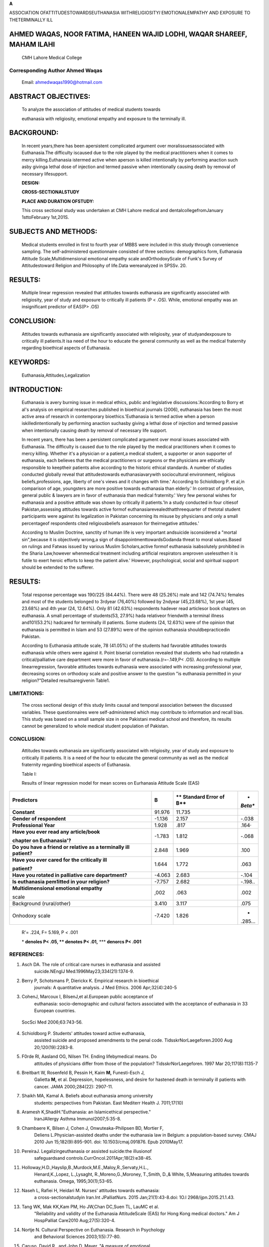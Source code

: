 |image1| **A**

ASSOCIATION OFATTITUDESTOWARDSEUTHANASIA WITHRELIGIOSITY\ *I*
EMOTIONALEMPATHY AND EXPOSURE TO THETERMINALLY ILL

AHMED WAQAS, NOOR FATIMA, HANEEN WAJID LODHI, WAQAR SHAREEF, MAHAM ILAHI
========================================================================

   CMH Lahore Medical College

Corresponding Author Ahmed Waqas
--------------------------------

   Email: ahmedwaqas1990@hotmaiI.com

|image2|\ ABSTRACT OBJECTIVES:
==============================

   To analyze the association of attitudes of medical students towards

   euthanasia with religiosity, emotional empathy and exposure to the
   terminally ill.

BACKGROUND:
===========

   In recent years,there has been apersistent complicated argument over
   moralissuesassociated with Euthanasia.The difficulty iscaused due to
   the role played by the medical practitioners when it comes to mercy
   killing.Euthanasia istermed active when aperson is killed
   intentionally by performing anaction such asby givinga lethal dose of
   injection and termed passive when intentionally causing death by
   removal of necessary lifesupport.

   **DESIGN:**

   **CROSS-SECTIONALSTUDY**

   **PLACE AND DURATION OFSTUDY:**

   This cross sectional study was undertaken at CMH Lahore medical and
   dentalcollegefromJanuary 1sttoFebruary 1st,201S.

SUBJECTS AND METHODS:
=====================

   Medical students enrolled in first to fourth year of MBBS were
   included in this study through convenience sampling. The
   self-administered questionnaire consisted of three sections:
   demographics form, Euthanasia Attitude Scale,Multidimensional
   emotional empathy scale andOrthodoxyScale of Funk's Survey of
   Attitudestoward Religion and Philosophy of life.Data wereanalyzed in
   SPSSv. 20.

RESULTS:
========

   Multiple linear regression revealed that attitudes towards euthanasia
   are significantly associated with religiosity, year of study and
   exposure to critically ill patients (P < .OS). While, emotional
   empathy was an insignificant predictor of EAS(P> .OS)

CONCLUSION:
===========

   Attitudes towards euthanasia are significantly associated with
   religiosity, year of studyandexposure to critically ill patients.It
   isa need of the hour to educate the general community as well as the
   medical fraternity regarding bioethical aspects of Euthanasia.

KEYWORDS:
=========

   Euthanasia,Attitudes,Legalization

INTRODUCTION:
=============

   Euthanasia is avery burning issue in medical ethics, public and
   legislative discussions.'According to Borry et al's analysis on
   empirical researches published in bioethical journals (2006),
   euthanasia has been the most active area of research in contemporary
   bioethics.'Euthanasia is termed active when a person
   iskilledintentionally by performing anaction suchasby giving a lethal
   dose of injection and termed passive when intentionally causing death
   by removal of necessary life support.

   In recent years, there has been a persistent complicated argument
   over moral issues associated with Euthanasia. The difficulty is
   caused due to the role played by the medical practitioners when it
   comes to mercy killing. Whether it's a physician or a patient,a
   medical student, a supporter or anon­ supporter of euthanasia, each
   believes that the medical practitioners or surgeons or the physicians
   are ethically responsible to keeptheir patients alive according to
   the historic ethical standards. A number of studies conducted
   globally reveal that attitudestowards euthanasiavarywith
   sociocultural environment, religious beliefs,professions, age,
   liberty of one's views and it changes with time.' According to
   Schioldborg P. et al,in comparison of age, youngsters are more
   positive towards euthanasia than elderly.' In contrast of profession,
   general public & lawyers are in favor of euthanasia than medical
   fraternity.' Very few personal wishes for euthanasia and a positive
   attitude was shown by critically ill patients.'ln a study conducted
   in four citiesof Pakistan,assessing attitudes towards active formof
   euthanasiarevealedthatthreequarter of thetotaI student participants
   were against its legalization in Pakistan concerning its misuse by
   physicians and only a small percentageof respondents cited
   religiousbeliefs asareason for theirnegative attitudes.'

   According to Muslim Doctrine, sanctity of human life is very
   important andsuicide isconsidered a "mortal sin",because it is
   objectively wrong,a sign of disappointmenttowardsGodanda threat to
   moral values.Based on rulings and Fatwas issued by various Muslim
   Scholars,active formof euthanasia isabsolutely prohibited in the
   Sharia Law,however whenmedical treatment including artificial
   respirators areproven uselessthen it is futile to exert heroic
   efforts to keep the patient alive.' However, psychological, social
   and spiritual support should be extended to the sufferer.

.. image:: media/image4.jpeg

   Status of euthanasia is being subjected to philosophical debate
   around the world. There is a proposal that the peak may shift from
   euthanasia to murder, and that by legalizing euthanasia, the poor,
   rejected and disabled will be highly affected. It may induce the
   insurance companies to end the lives of their customers in order to
   save money.These arguments are reinforced by the findings froma
   population based survey conducted in Belgium in 2007 which reported
   that 66 out of 142 patients were euthanized without an explicit
   request citing various reasons such as comatose state of the
   patient,dementia,bestinterest of thepatient,insufferable pain,wish of
   the family,low qualityof lifeandlossof dignity.'

   The debate on euthanasia arisesmorepainfulconcernsrelatingto:

   -Would it ever be right to end the li'fe of a patient who has been
   diagnosed with amortal disease and is a subject to severe
   painandsuffering?

   -Under what terms and conditions can euthanasia be legitimate,if
   everit willbe!

   Currently, several countries such as Netherlands, Belgium, Luxembourg
   and state of Washington, Oregon and Montana have legalized a form of
   euthanasia. In all these areas, special procedures were set up to
   avoid the abuse of legal status of euthanasia such as voluntary,
   written consent from the patient,reporting to authorities and second
   opinion from consultants such as psychiatrists for assessing the
   mental status of candidate but these safeguards are oftenignored."

   The paucity of knowledge on attitude towards euthanasia, its
   legislation & itscorrelates in Pakistan warranted this study which
   has be designed with three aims: 1) to analyze association of
   demographics of medical students withattitudetowards euthanasia

   2) to analyze association of emotional empathy of medical students
   withattitudetowards euthanasia 3)to analyze association of attitude
   towardseuthanasia withreligiosity of medical students

   **METHODOLOGY:**

   This cross sectional study was undertaken at CMH Lahore medical and
   dental college from January 1st to February 1st, 201S.Students
   from1st year MBBS to 4th Year MBBS were included in thisstudy and
   students from final year MBBS were excluded because their annual
   examination were scheduled during this period. The questionnaire
   consisted of three sections. The first section consisted of
   demographics section and several dichotomous (yes/no) questions
   assessing exposure to critically ill and rotation in palliative
   care/critical care departments. The second section consisted of
   euthanasia attitude scale(EAS). This scale enlists several scenarios
   regarding legal and ethical issues of both active and passive
   euthanasia with 4 point likert scale responses ranging from strongly
   agree to strongly disagree. This scale was standardized in American
   population and has excellent psychometric properties."lt has also
   been used in various studies including predominantly Muslim countries
   such asIran" and Hong Kong"and South Africa." The EASyieldsa
   totalscore ranging between 30and 120, withscores ranging from 75 to
   120 indicating positive attitude towards euthanasia and scores below
   75 as indicate negative attitudes towards it.

   Multidimensional emotional empathy scale devised by Caruso and Mayer
   was used to assess levels of emotional empathy in these students.
   This scale has been validated in American adults and

   adolescents and reports excellent psychometric properties (alpha
   reliability= 0.88)."lt assesses various facets of emotional empathy;
   "Suffering, Positive Sharing, Responsive Crying,Emotional Attention,
   Feel for Others, and Emotional Contagion". However, for purpose of
   analysis, a global scorewasused.

   Religious orthodoxy of medical students was assessed with the
   OrthodoxyScale of Funk's Survey of Attitudes toward Religion and
   Philosophy of Life." This scale records responses on a 5 point Likert
   scaleand yieldsa mean scoreshowing the respondents' acceptance of
   religiousteachings.

   Sample size for analyzing associations of demographics, emotional
   empathy and funks orthodoxy scale with scores on Euthanasia Attitude
   Scale (EAS) was calculated using a computer software. The parameters
   used for calculating sample size for multiple linear regression were:
   19 number of predictors, power (0.95), alpha error probability of
   0.05 and an anticipated effect size of 0.15. Minimum
   samplesizerequired was172.

   A total of 225 questionnaires were circulated among the students to
   ensure a good response percentage. Responding to this questionnaire
   toolapproximately 15-20minutes.

   Data wereanalyzed in SPSS v.20.Frequencies of categoricalvariables
   andmeanscores on EAS,Multidimensionalemotional empathy scale
   andOrthodoxy scale wererecorded.

   Point biserial correlation and multiple linear regression were
   employed to analyze association of variables with scores on
   Euthanasia attitude scale. Mean scores on orthodoxy scale were
   dichotomized as low (lower two quartiles) and high (upper two
   quartiles).

   Normality of the data was assessed through histogram and Durbin
   Watson test, case wise diagnostics were run to ensure that all the
   assumptions forlinear regression weremet.

.. _results-1:

RESULTS:
========

   Total response percentage was 190/225 (84.44%). There were 48
   (25.26%) male and 142 (74.74%) females and most of the students
   belonged to 3rdyear (76,40%) followed by 2ndyear (45,23.68%), 1st
   year (45, 23.68%) and 4th year (24, 12.64%). Only 81 (42.63%)
   respondents hadever read articlesor book chapters on euthanasia. A
   small percentage of students(53, 27.9%) hada relativeor friendwith a
   terminal illness and101(53.2%) hadcared for terminally ill patients.
   Some students (24, 12.63%) were of the opinion that euthanasia is
   permitted in Islam and 53 (27.89%) were of the opinion euthanasia
   shouldbepracticedin Pakistan.

   According to Euthanasia attitude scale, 78 (41.05%) of the students
   had favorable attitudes towards euthanasia while others were against
   it. Point biserial correlation revealed that students who had
   rotatedin a critical/palliative care department were more in favor of
   euthanasia.(r=-.149,P< .OS). According to multiple linearregression,
   favorable attitudes towards euthanasia were associated with
   increasing professional year, decreasing scores on orthodoxy scale
   and positive answer to the question "is euthanasia permitted in your
   religion?"Detailed resultsaregivenin Table1.

.. image:: media/image6.jpeg

   DISCUSSION:

   This paper provides an insight on attitudes of medical students
   towards euthanasia and its association withemotional empathy and
   religiosity. According to our analysis, attitudes towards euthanasia
   varied with increasing year of study, exposure in a palliative
   care/critical caredepartment andreligiosity of therespondents. This
   is an important undertaking as effective policies and legislation
   regarding euthanasiashould addressattitudes, concerns andfears of
   thegeneral public aswellasthemedical fraternity.

   In present study, a high percentage of respondents (41%) were in
   favorof euthanasia which isincontrast toapreviousstudycarriedout at
   Ziauddin University and Dow University where only 14.2% students were
   in favor of euthanasia." Similar figures highlighting negative
   attitudes towardseuthanasia have been reported in other Islamic
   countries such as Sudan"and Iran". It is interesting to note that a
   significant difference in attitudes of general community has been
   observed towards passive and active euthanasia with former eliciting
   rather positive attitudes. A multicenter study conducted in Malaysia
   revealed that more than half of the respondents were in favor of
   passiveeuthanasia."

   However, in contrast to the Eastern world, a number of studies
   conducted in more developed countrieshave reported rather more
   positive attitudes towards Euthanasia for a number of reasons such as
   higher education levels and rise in secularism. A cross-country
   studyconductedin 33European countries revealeda recent increase in
   euthanasia acceptance withthehighestacceptancein

   Netherlands (6.68%) and the lowest in Malta (2.78 %).3 Pakistan
   nurtures a very unique socio-cultural environment and ishome to a
   number of religious *sects* of Islam whose practitioners, stricken
   with poverty, low literacy levels, poor socioeconomic conditions and

   prevalent stigmas and stereotypes can nurture very complex belief
   systems."According to our analysis, religious orthodoxy was the
   strongest predictor of negative attitudes of medical students towards
   euthanasia. This is in consonance with Richardson's study whoreported
   asignificant association of strong religiousbeliefs with opposition
   to euthanasia." Similarly, Munn (1994) assessing Australian
   medicalpractitioners' attitudestowardseuthanasia found religious
   values were a consistent barrier to the practice of euthanasia."
   Anationwide study conducted in Netherlands reported that respondents
   with higher education and no religious belief supported thenotion of
   makingtheirown endof lifedecisions"

   In present study, increasing yearofstudy andexposure to apalliative
   or critical care setting was associated with positiveattitudestowards
   euthanasia. This might be due to the fact that students enrolled in
   higher clinical years and rotations in critical care settings have a
   better exposure and understanding of patients suffering from
   terminalillnesses.

   It is also interesting to note that emotional empathy in medical
   students did not significantly predict any variation in attitudes
   towards euthanasia. However, empathy is a multidimensional
   construct.In our opinion,useof psychometric instruments assessing
   cognitive empathy might have yielded significant results. Our opinion
   is enforced by Van Tol's study on practice of Euthanasia in
   Netherlands who has reported that Dutch doctors follow "cognitive
   routes" such as "imagine self" and "imagine other" in assessing a

   candidate foreuthanasia."

   Only 41% of the respondents had read any article or book on
   euthanasia. Therefore, it is a need of the hour to improve the
   knowledge regarding euthanasia in general community and the medical
   fraternity as well.

LIMITATIONS:
------------

   The cross sectional design of this study limits causal and temporal
   association between the discussed variables. These questionnaires
   were self-administered which may contribute to information and recall
   bias. This study was based on a small sample size in one Pakistani
   medical school and therefore, its results cannot be generalized to
   whole medical student population of Pakistan.

.. _conclusion-1:

CONCLUSION:
-----------

   Attitudes towards euthanasia are significantly associated with
   religiosity, year of study and exposure to critically ill patients.
   It is a need of the hour to educate the general community as well as
   the medical fraternity regarding bioethical aspects of Euthanasia.

   Table I:

   Results of linear regression model for mean scores on Eurhanasia
   Attitude Scale (EAS)

+---------------------------------------+--------+----------+---------+
| **Predictors**                        | **B**  | **       | *       |
|                                       |        | Standard | *Beta** |
|                                       |        | Error of |         |
|                                       |        | B**      |         |
+=======================================+========+==========+=========+
| **Constant**                          | 91.976 | 11.735   |         |
+---------------------------------------+--------+----------+---------+
|    **Gender of respondent**           | -1.136 | 2.157    | -.038   |
+---------------------------------------+--------+----------+---------+
|    **Professional Year**              | 1.928  | .817     | .164·   |
+---------------------------------------+--------+----------+---------+
|    **Have you ever read any           | -1.783 | 1.812    | -.068   |
|    article/book**                     |        |          |         |
|                                       |        |          |         |
|    **chapter on Euthanasia'?**        |        |          |         |
+---------------------------------------+--------+----------+---------+
|    **Do you have a friend or relative | 2.848  | 1.969    | .100    |
|    as a terminally ill patient?**     |        |          |         |
+---------------------------------------+--------+----------+---------+
|    **Have you ever cared for the      | 1.644  | 1.772    | .063    |
|    critically ill**                   |        |          |         |
|                                       |        |          |         |
|    **patient?**                       |        |          |         |
+---------------------------------------+--------+----------+---------+
|    **Have you rotated in palliative   | -4.063 | 2.683    | -.104   |
|    care department?**                 |        |          |         |
+---------------------------------------+--------+----------+---------+
|    **ls euthanasia pem1itted in your  | -7.757 | 2.682    | -.198.. |
|    religion?**                        |        |          |         |
+---------------------------------------+--------+----------+---------+
|    **Multidimensional emotional       | ,002   | .063     | .002    |
|    empathy**                          |        |          |         |
|                                       |        |          |         |
|    scale                              |        |          |         |
+---------------------------------------+--------+----------+---------+
|    Background (rural/other)           | 3.410  | 3.117    | .075    |
+---------------------------------------+--------+----------+---------+
|    Onhodoxy scale                     | -7.420 | 1.826    | -       |
|                                       |        |          | .285... |
+---------------------------------------+--------+----------+---------+

..

   R'= .224, F= 5.169, P *<* .001

   \* **denoles P< .05, \*\* denotes P< .01,** \**\* **denorcs P< .001**

REFERENCES:
-----------

1. Asch DA. The role of critical care nurses in euthanasia and assisted
      suicide.NEnglJ Med.1996May23;334(21):1374-9.

2. Berry P, Schotsmans P, Dierickx K. Empirical research in bioethical
      journals: A quantitative analysis. J Med Ethics. 2006
      Apr;32(4):240-5

3. CohenJ, Marcoux I, BilsenJ,et al.European public acceptance of
      euthanasia: socio-demographic and cultural factors associated with
      the acceptance of euthanasia in 33 European countries.

..

   .. image:: media/image8.png
      :width: 1.55135in
      :height: 0.19375in

   |image3|\ SocSci Med 2006;63:743-56.

4.  Schioldborg P. Students' attitudes toward active euthanasia,
       assisted suicide and proposed amendments to the penal code.
       TidsskrNorLaegeforen.2000 Aug 20;120(19):2283-8.

5.  F0rde Rl, Aasland OG, Nilsen TH. Ending lifebymedical means. Do
       attitudes of physicians differ from those of the population?
       TidsskrNorLaegeforen. 1997 Mar 20;117(8):1135-7

6.  Breitbart W, Rosenfeld B, Pessin H, Kaim **M,** Funesti-Esch J,
       Galietta **M,** et al. Depression, hopelessness, and desire for
       hastened death in terminally ill patients with cancer. JAMA
       2000;284(22): 2907-11.

7.  Shaikh MA, Kamal A. Beliefs about euthanasia among university
       students: perspectives from Pakistan. East Mediterr Health J.
       7011;17(10)

8.  Aramesh K,ShadiH."Euthanasia: an Islamicethical perspective."
       IranJAllergy Asthma lmmunol2007;5:35-8.

9.  Chambaere K, Bilsen J, Cohen J, Onwuteaka-Philipsen BD, Mortier F,
       Deliens L.Physician-assisted deaths under the euthanasia law in
       Belgium: a population-based survey. CMAJ 2010 Jun
       15;182(9):895-901. doi: 10.1503/cmaj.091876. Epub 2010May17.

10. PereiraJ. Legalizingeuthanasia or assisted suicide:the illusionof
       safeguardsand controls.CurrOncol.2011Apr;18(2):e38-45.

11. Holloway,H.D.,Hayslip,B.,Murdock,M.E.,Maloy,R.,Servaty,H.L.,
       Henard,K.,Lopez, L.,Lysaght, R.,Moreno,G.,Moroney, T.,Smith, D.,&
       White, S,Measuring attitudes towards euthanasia. Omega,
       1995;30(1);53-65.

12. Naseh L, Rafiei H, Heidari M. Nurses' attitudes towards euthanasia:
       a cross-sectionalstudyin Iran.Int JPalliatNurs. 2015
       Jan;21(1):43-8.doi: 1O.l 2968/ijpn.2015.21.1.43.

13. Tang WK, Mak KK,Kam PM, Ho JW,Chan DC,Suen TL, LauMC et al.
       "Reliability and validity of the Euthanasia AttitudeScale (EAS)
       for Hong Kong medical doctors." Am J HospPalliat Care2010
       Aug;27(5):320-4.

14. Nortje N. Cultural Perspective on Euthanasia. Research in Psychology
       and Behavioral Sciences 2003;1(5):77-80.

15. Caruso, David R., and John D. Mayer, "A measure of emotional

..

   empathy for adolescents and adults." Unpublished manuscript (1998).

16. HillPC., and Hood RW, editors.Measures of religiosity. Religious
       Education Press,1999.

17. Hassan W, Ahmad F, Malik A, Ali S. Knowledge and attitude regarding
       Euthanasia amongmedical studentsin the public and private medical
       college. Journal of the Pakistan Med Assc 2013;63(2):295-299.

18. EtharS,Altay,abdelAal Amir,abdelmoniembadri,Shahlaaltayeb

..

   , Awad M Ahmed. Attitude towards Euthanasia among Final Year
   Psychology Students:SJPH 2010;5(3):139-144.

19. Aghababaei N,Wasserman JA, Hatami,J.Personality Factors and
       Attitudes TowardEuthanasia in Iran:Implicationsfor End-of-Life RP
       P.:irch and Practicp.f)p;ith tun7014;,8:9-91

20. Adchalingam K,Kong WH, Zakiah MA, Zaini M, Wong YL, Lang CC.
       Attitudes of Medical Students Towards Euthanasia in a
       Multicultural Setting;Med JMalaysia 2005;60(1):46-49

21. Waqas A, ZubairM, GhulamH, WajihUllah M, Zubair Tariq **M.**

..

   Public stigma associated with mental illnesses in Pakistani
   university students: a cross sectional survey. PeerJ 2:e698;
   http://dx.doi.org/10.7717/peerj.698

22. Richardson DS. Oncology nurses' attitudes toward the legalisation of
       voluntary active euthanasia. Cancer Nurs, 1994; 17(4):348-354.

23. Mum, R. (1994). Attitudes and practices of euthanasia in the

..

   Victorian medical profession. Unpublished thesis, La Trobe
   University,Melbourne.

24. Raijmakers NJ, van der HeideA, Kouwenhoven PS, van Thiel GJ, van
       Delden JJ, Rietjens JA.Assistance in dying for older people
       without a serious medical condition who have a wish to die:a
       national cross-sectional survey.J Med Ethics. 2015
       Feb;41(2):145-50. doi: 10.l 136/medethics-2012-101304. Epub 2013
       Dec13.

25. Van Toi DG, Rietjens JA, van der Heide A. Empathy and the
       application of the 'unbearable suffering' criterion in Dutch
       euthanasia practice. Health Policy. 2012 May;105(2-3):296-302.
       doi:10.1016/j.healthpol.2012.01.014.Epub 2012Mar 13

.. |image1| image:: media/image1.jpeg
   :width: 0.9008in
   :height: 0.16801in
.. |image2| image:: media/image2.jpeg
.. |image3| image:: media/image9.jpeg
